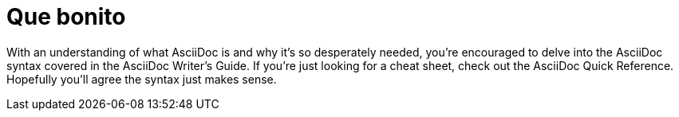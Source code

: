 = Que bonito

With an understanding of what AsciiDoc is and why it’s so desperately needed, you’re encouraged to delve into the AsciiDoc syntax covered in the AsciiDoc Writer’s Guide. If you’re just looking for a cheat sheet, check out the AsciiDoc Quick Reference. Hopefully you’ll agree the syntax just makes sense.

